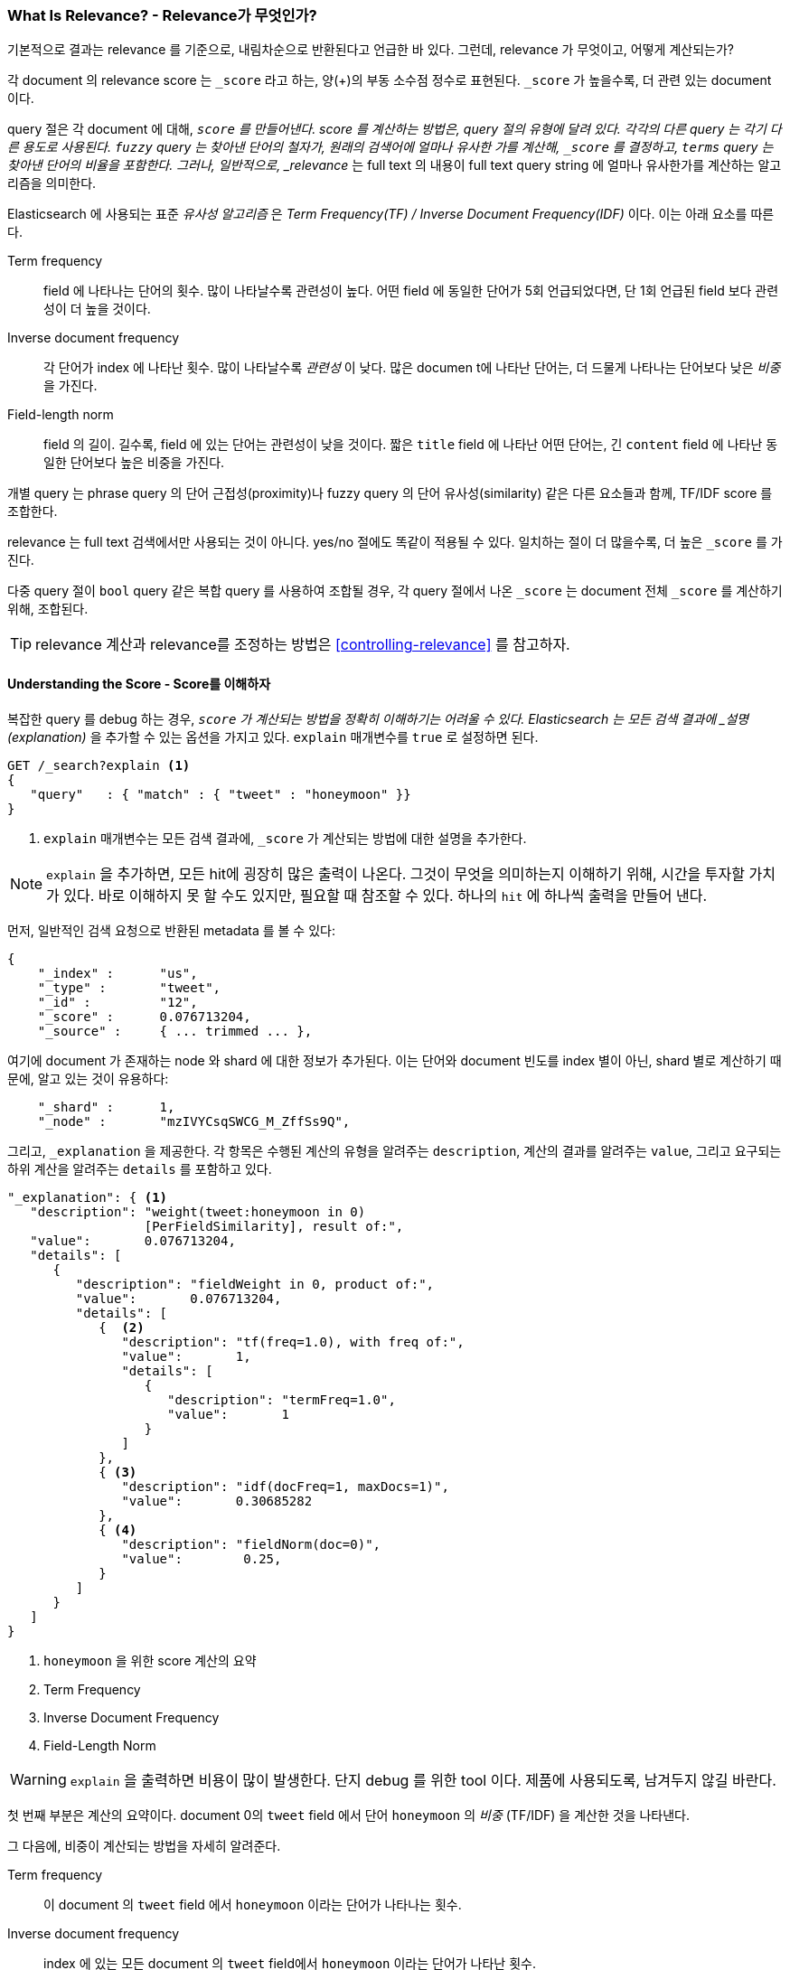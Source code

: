 [[relevance-intro]]
=== What Is Relevance? - Relevance가 무엇인가?

기본적으로 결과는 relevance 를 기준으로, 내림차순으로 반환된다고 언급한 바 있다.((("relevance", "defined")))
그런데, relevance 가 무엇이고, 어떻게 계산되는가?

각 document 의 relevance score 는 `_score` 라고 하는, 양(+)의 부동 소수점 정수로 표현된다.
((("score", "calculation of"))) `_score` 가 높을수록, 더 관련 있는 document 이다.

query 절은 각 document 에 대해, `_score` 를 만들어낸다.
score 를 계산하는 방법은, query 절의 유형에 달려 있다. 각각의 다른 query 는 각기 다른 용도로 사용된다.
`fuzzy` query 는 찾아낸 단어의 철자가, 원래의 검색어에 얼마나 유사한 가를 계산해, `_score` 를 결정하고,
`terms` query 는 찾아낸 단어의 비율을 포함한다.
그러나, 일반적으로, _relevance_ 는 full text 의 내용이 full text query string 에 얼마나 유사한가를 계산하는 알고리즘을 의미한다.

Elasticsearch 에 사용되는 표준 _유사성 알고리즘_ 은
((("Term Frequency/Inverse Document Frequency (TF/IDF) similarity algorithm")))
((("similarity algorithms", "Term Frequency/Inverse Document Frequency  (TF/IDF)")))
_Term Frequency(TF) / Inverse Document Frequency(IDF)_ 이다. 이는 아래 요소를 따른다.

Term frequency::

  field 에 나타나는 단어의 횟수. 많이 나타날수록 관련성이 높다.
  어떤 field 에 동일한 단어가 5회 언급되었다면, 단 1회 언급된 field 보다 관련성이 더 높을 것이다.

Inverse document frequency::

  각 단어가 index 에 나타난 횟수. 많이 나타날수록 _관련성_ 이 낮다.
  많은 documen t에 나타난 단어는, 더 드물게 나타나는 단어보다 낮은 _비중_ 을 가진다.

Field-length norm::

  field 의 길이. 길수록, field 에 있는 단어는 관련성이 낮을 것이다.
  짧은 `title` field 에 나타난 어떤 단어는, 긴 `content` field 에 나타난 동일한 단어보다 높은 비중을 가진다.

개별 ((("field-length norm")))query 는 phrase query 의 단어 근접성(proximity)나
fuzzy query 의 단어 유사성(similarity) 같은 다른 요소들과 함께, TF/IDF score 를 조합한다.

relevance 는 full text 검색에서만 사용되는 것이 아니다.
yes/no 절에도 똑같이 적용될 수 있다. 일치하는 절이 더 많을수록, 더 높은 `_score` 를 가진다.

다중 query 절이 `bool` query 같은 복합 query((("compound query clauses", "relevance score for results")))
를 사용하여 조합될 경우, 각 query 절에서 나온 `_score` 는 document 전체 `_score` 를 계산하기 위해, 조합된다.

TIP: relevance 계산과 relevance를 조정하는 방법은 <<controlling-relevance>> 를 참고하자.

[[explain]]
==== Understanding the Score - Score를 이해하자

복잡한 query 를 debug 하는 경우,((("score", "calculation of")))((("relevance scores", "understanding")))
`_score` 가 계산되는 방법을 정확히 이해하기는 어려울 수 있다.
Elasticsearch 는 모든 검색 결과에 _설명(explanation)_ 을 추가할 수 있는 옵션을 가지고 있다.
`explain` 매개변수를((("explain parameter"))) `true` 로 설정하면 된다.

[source,js]
--------------------------------------------------
GET /_search?explain <1>
{
   "query"   : { "match" : { "tweet" : "honeymoon" }}
}
--------------------------------------------------
// SENSE: 056_Sorting/90_Explain.json
<1> `explain` 매개변수는 모든 검색 결과에, `_score` 가 계산되는 방법에 대한 설명을 추가한다.

[NOTE]
====
`explain` 을 추가하면, 모든 hit에 굉장히 많은((("explain parameter", "for relevance score calculation")))
출력이 나온다. 그것이 무엇을 의미하는지 이해하기 위해, 시간을 투자할 가치가 있다.
바로 이해하지 못 할 수도 있지만, 필요할 때 참조할 수 있다. 하나의 `hit` 에 하나씩 출력을 만들어 낸다.
====

먼저, 일반적인 검색 요청으로 반환된 metadata 를 볼 수 있다:

[source,js]
--------------------------------------------------
{
    "_index" :      "us",
    "_type" :       "tweet",
    "_id" :         "12",
    "_score" :      0.076713204,
    "_source" :     { ... trimmed ... },
--------------------------------------------------

여기에 document 가 존재하는 node 와 shard 에 대한 정보가 추가된다.
이는 단어와 document 빈도를 index 별이 아닌, shard 별로 계산하기 때문에, 알고 있는 것이 유용하다:

[source,js]
--------------------------------------------------
    "_shard" :      1,
    "_node" :       "mzIVYCsqSWCG_M_ZffSs9Q",
--------------------------------------------------

그리고, `_explanation` 을 제공한다.
각 ((("explanation of relevance score calculation")))((("description", "of relevance score calculations")))
항목은 수행된 계산의 유형을 알려주는 `description`, 계산의 결과를 알려주는 `value`,
그리고 요구되는 하위 계산을 알려주는 `details` 를 포함하고 있다.

[source,js]
--------------------------------------------------
"_explanation": { <1>
   "description": "weight(tweet:honeymoon in 0)
                  [PerFieldSimilarity], result of:",
   "value":       0.076713204,
   "details": [
      {
         "description": "fieldWeight in 0, product of:",
         "value":       0.076713204,
         "details": [
            {  <2>
               "description": "tf(freq=1.0), with freq of:",
               "value":       1,
               "details": [
                  {
                     "description": "termFreq=1.0",
                     "value":       1
                  }
               ]
            },
            { <3>
               "description": "idf(docFreq=1, maxDocs=1)",
               "value":       0.30685282
            },
            { <4>
               "description": "fieldNorm(doc=0)",
               "value":        0.25,
            }
         ]
      }
   ]
}
--------------------------------------------------
<1> `honeymoon` 을 위한 score 계산의 요약
<2> Term Frequency
<3> Inverse Document Frequency
<4> Field-Length Norm

WARNING: `explain` 을 출력하면 비용이 많이 발생한다.((("explain parameter", "overhead of using")))
  단지 debug 를 위한 tool 이다. 제품에 사용되도록, 남겨두지 않길 바란다.

첫 번째 부분은 계산의 요약이다.
document 0의 `tweet` field 에서 단어 `honeymoon` 의 _비중_ ((("weight", "calculation of")))
((("Term Frequency/Inverse Document Frequency  (TF/IDF) similarity algorithm", "weight calculation for a term")))
(TF/IDF) 을 계산한 것을 나타낸다.

그 다음에, 비중이 계산되는 방법을 자세히((("field-length norm")))((("inverse document frequency"))) 알려준다.

Term frequency::

  이 document 의 `tweet` field 에서 `honeymoon` 이라는 단어가 나타나는 횟수.

Inverse document frequency::

  index 에 있는 모든 document 의 `tweet` field에서 `honeymoon` 이라는 단어가 나타난 횟수.

Field-length norm::

  이 document 의 `tweet` field 의 길이, field 가 길수록 이 숫자는 더 작다.

더 복잡한 query 에 대한 explanation 은 매우 복잡해 보일 수 있으나,
위의 예제에서 보이는 것과 동일한 계산을 더 많이 포함하고 있을 뿐이다.
이 정보는 검색의 결과가 저런 순서로 나타나는 이유를 debug 할 경우 유용하다.

[TIP]
==================================================================
`explain` 의 출력은 JSON으로 읽기가 어려울 수 있다.
YAML 형식으로는 읽기가 더 쉽다.((("explain parameter", "formatting output in YAML")))
((("YAML, formatting explain output in"))) `format=yaml` 을
query string에 추가하기만 하면 된다.
==================================================================

[[explain-api]]
==== Understanding Why a Document Matched - Document 가 일치하는 이유를 이해하자

`explain` 옵션이 모든 결과에 explanation 을 추가하면,
`explain` API는 특정 document 가 일치하는 이유,
더 중요한 이유, 일치하지 _않는_ 이유를 이해하는데 이용할 수 있다.
((("relevance", "understanding why a document matched")))
((("explain API, understanding why a document matched")))

요청의 path 는 `/index/path/id/_explain` 이다.

[source,js]
--------------------------------------------------
GET /us/tweet/12/_explain
{
   "query" : {
      "filtered" : {
         "filter" : { "term" :  { "user_id" : 2           }},
         "query" :  { "match" : { "tweet" :   "honeymoon" }}
      }
   }
}
--------------------------------------------------
// SENSE: 056_Sorting/90_Explain_API.json

위에서 보았던, 전체 explanation((("description", "of why a document didn&#x27;t match")))
을 따라가 보면, `description` 을 볼 수 있다.

[source,js]
--------------------------------------------------
"failure to match filter: cache(user_id:[2 TO 2])"
--------------------------------------------------

즉, `user_id` filter 절 때문에 document 가 일치하지 않았다.
